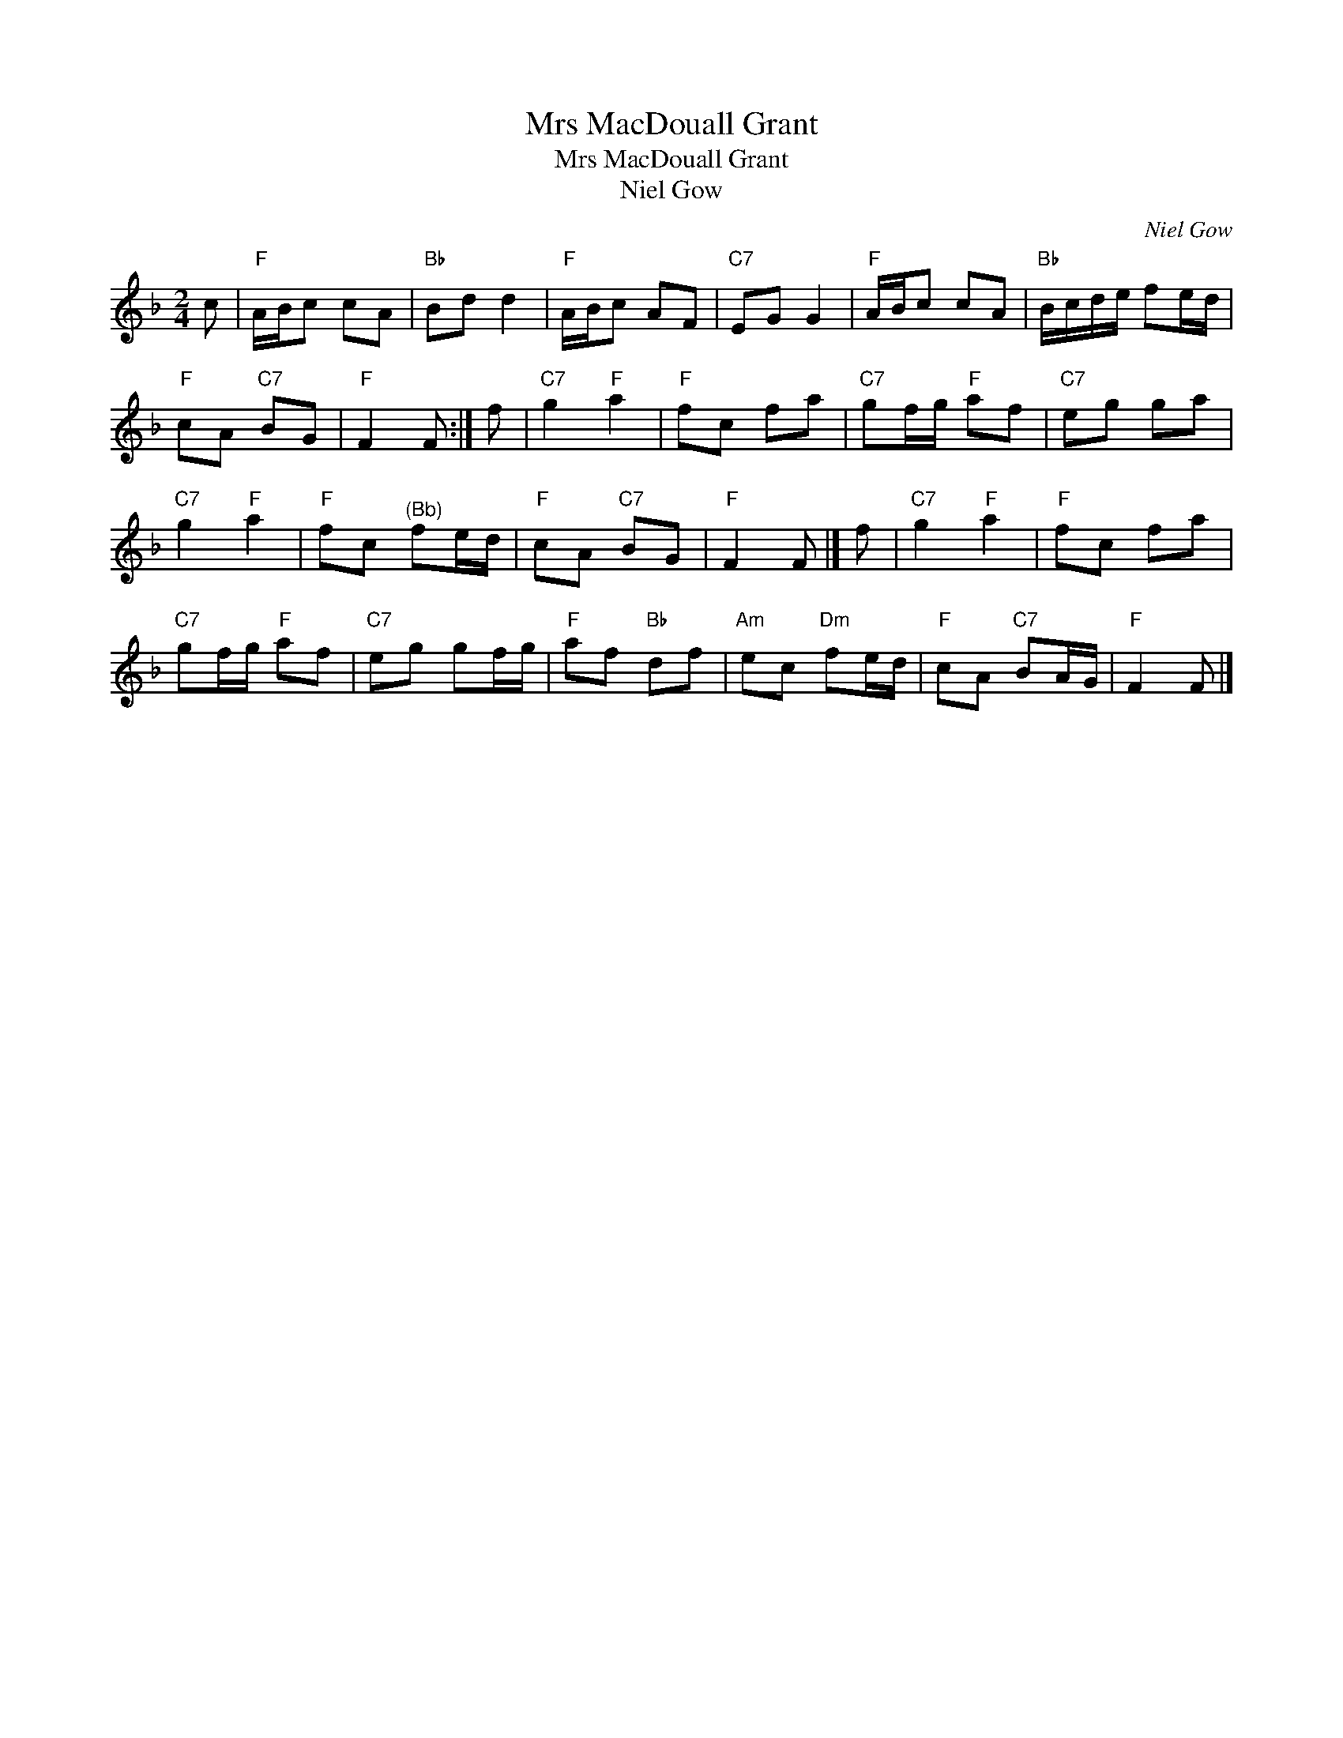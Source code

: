 X:1
T:Mrs MacDouall Grant
T:Mrs MacDouall Grant
T:Niel Gow
C:Niel Gow
L:1/8
M:2/4
K:F
V:1 treble 
V:1
 c |"F" A/B/c cA |"Bb" Bd d2 |"F" A/B/c AF |"C7" EG G2 |"F" A/B/c cA |"Bb" B/c/d/e/ fe/d/ | %7
"F" cA"C7" BG |"F" F2 F :| f |"C7" g2"F" a2 |"F" fc fa |"C7" gf/g/"F" af |"C7" eg ga | %14
"C7" g2"F" a2 |"F" fc"^(Bb)" fe/d/ |"F" cA"C7" BG |"F" F2 F |] f |"C7" g2"F" a2 |"F" fc fa | %21
"C7" gf/g/"F" af |"C7" eg gf/g/ |"F" af"Bb" df |"Am" ec"Dm" fe/d/ |"F" cA"C7" BA/G/ |"F" F2 F |] %27

